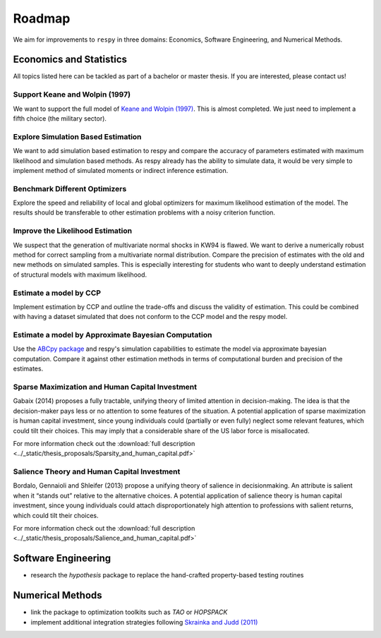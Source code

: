.. _roadmap:

=======
Roadmap
=======

We aim for improvements to ``respy`` in three domains: Economics, Software Engineering,
and Numerical Methods.


Economics and Statistics
========================

All topics listed here can be tackled as part of a bachelor or master thesis. If you are
interested, please contact us!

Support Keane and Wolpin (1997)
-------------------------------

We want to support the full model of `Keane and Wolpin (1997)
<https://doi.org/10.1086/262080>`_. This is almost completed. We just need to implement
a fifth choice (the military sector).

Explore Simulation Based Estimation
-----------------------------------

We want to add simulation based estimation to respy and compare the accuracy of
parameters estimated with maximum likelihood and simulation based methods. As respy
already has the ability to simulate data, it would be very simple to implement method of
simulated moments or indirect inference estimation.

Benchmark Different Optimizers
------------------------------

Explore the speed and reliability of local and global optimizers for maximum likelihood
estimation of the model. The results should be transferable to other estimation problems
with a noisy criterion function.

Improve the Likelihood Estimation
---------------------------------

We suspect that the generation of multivariate normal shocks in KW94 is flawed. We want
to derive a numerically robust method for correct sampling from a multivariate normal
distribution. Compare the precision of estimates with the old and new methods on
simulated samples. This is especially interesting for students who want to deeply
understand estimation of structural models with maximum likelihood.

Estimate a model by CCP
-----------------------

Implement estimation by CCP and outline the trade-offs and discuss the validity of
estimation. This could be combined with having a dataset simulated that does not conform
to the CCP model and the respy model.


Estimate a model by Approximate Bayesian Computation
----------------------------------------------------

Use the `ABCpy package <https://arxiv.org/pdf/1711.04694.pdf>`_ and respy's simulation capabilities to estimate the model via approximate bayesian computation. Compare it against other estimation methods in terms of computational burden and precision of the estimates.


Sparse Maximization and Human Capital Investment
------------------------------------------------

Gabaix (2014) proposes a fully tractable, unifying theory of
limited attention in decision-making. The idea is that the
decision-maker pays less or no attention to some features of the
situation. A potential application of sparse maximization is human
capital investment, since young individuals could (partially
or even fully) neglect some relevant features, which could tilt
their choices. This may imply that a considerable share of the
US labor force is misallocated.

For more information check out the :download:`full description
<../_static/thesis_proposals/Sparsity_and_human_capital.pdf>`

Salience Theory and Human Capital Investment
--------------------------------------------

Bordalo, Gennaioli and Shleifer (2013) propose a unifying theory of
salience in decisionmaking. An attribute is salient when it “stands
out” relative to the alternative choices. A potential application of
salience theory is human capital investment, since young individuals
could attach disproportionately high attention to professions with
salient returns, which could tilt their choices.


For more information check out the :download:`full description
<../_static/thesis_proposals/Salience_and_human_capital.pdf>`




Software Engineering
====================

* research the *hypothesis* package to replace the hand-crafted property-based testing
  routines


Numerical Methods
=================

* link the package to optimization toolkits such as *TAO* or *HOPSPACK*
* implement additional integration strategies following `Skrainka and Judd (2011)
  <https://dx.doi.org/10.2139/ssrn.1870703>`_
